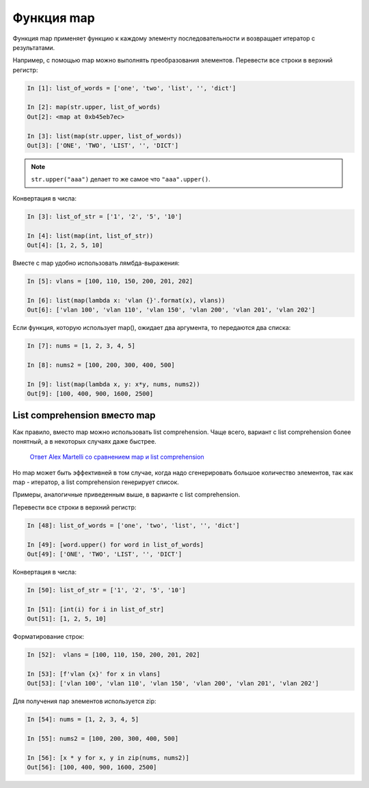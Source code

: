 .. meta::
   :http-equiv=Content-Type: text/html; charset=utf-8

Функция map
-----------

Функция map применяет функцию к каждому элементу последовательности и
возвращает итератор с результатами.

Например, с помощью map можно выполнять преобразования элементов.
Перевести все строки в верхний регистр:

.. code:: python

    In [1]: list_of_words = ['one', 'two', 'list', '', 'dict']

    In [2]: map(str.upper, list_of_words)
    Out[2]: <map at 0xb45eb7ec>

    In [3]: list(map(str.upper, list_of_words))
    Out[3]: ['ONE', 'TWO', 'LIST', '', 'DICT']

.. note::

    ``str.upper("aaa")`` делает то же самое что ``"aaa".upper()``.

Конвертация в числа:

.. code:: python

    In [3]: list_of_str = ['1', '2', '5', '10']

    In [4]: list(map(int, list_of_str))
    Out[4]: [1, 2, 5, 10]

Вместе с map удобно использовать лямбда-выражения:

.. code:: python

    In [5]: vlans = [100, 110, 150, 200, 201, 202]

    In [6]: list(map(lambda x: 'vlan {}'.format(x), vlans))
    Out[6]: ['vlan 100', 'vlan 110', 'vlan 150', 'vlan 200', 'vlan 201', 'vlan 202']

Если функция, которую использует map(), ожидает два аргумента, то
передаются два списка:

.. code:: python

    In [7]: nums = [1, 2, 3, 4, 5]

    In [8]: nums2 = [100, 200, 300, 400, 500]

    In [9]: list(map(lambda x, y: x*y, nums, nums2))
    Out[9]: [100, 400, 900, 1600, 2500]

List comprehension вместо map
~~~~~~~~~~~~~~~~~~~~~~~~~~~~~

Как правило, вместо map можно использовать list comprehension. Чаще
всего, вариант с list comprehension более понятный, а в некоторых
случаях даже быстрее.

    `Ответ Alex Martelli со сравнением map и list
    comprehension <https://stackoverflow.com/a/1247490>`__

Но map может быть эффективней в том случае, когда надо сгенерировать
большое количество элементов, так как map - итератор, а list
comprehension генерирует список.

Примеры, аналогичные приведенным выше, в варианте с list comprehension.

Перевести все строки в верхний регистр:

.. code:: python

    In [48]: list_of_words = ['one', 'two', 'list', '', 'dict']

    In [49]: [word.upper() for word in list_of_words]
    Out[49]: ['ONE', 'TWO', 'LIST', '', 'DICT']

Конвертация в числа:

.. code:: python

    In [50]: list_of_str = ['1', '2', '5', '10']

    In [51]: [int(i) for i in list_of_str]
    Out[51]: [1, 2, 5, 10]

Форматирование строк:

.. code:: python

    In [52]:  vlans = [100, 110, 150, 200, 201, 202]

    In [53]: [f'vlan {x}' for x in vlans]
    Out[53]: ['vlan 100', 'vlan 110', 'vlan 150', 'vlan 200', 'vlan 201', 'vlan 202']

Для получения пар элементов используется zip:

.. code:: python

    In [54]: nums = [1, 2, 3, 4, 5]

    In [55]: nums2 = [100, 200, 300, 400, 500]

    In [56]: [x * y for x, y in zip(nums, nums2)]
    Out[56]: [100, 400, 900, 1600, 2500]
